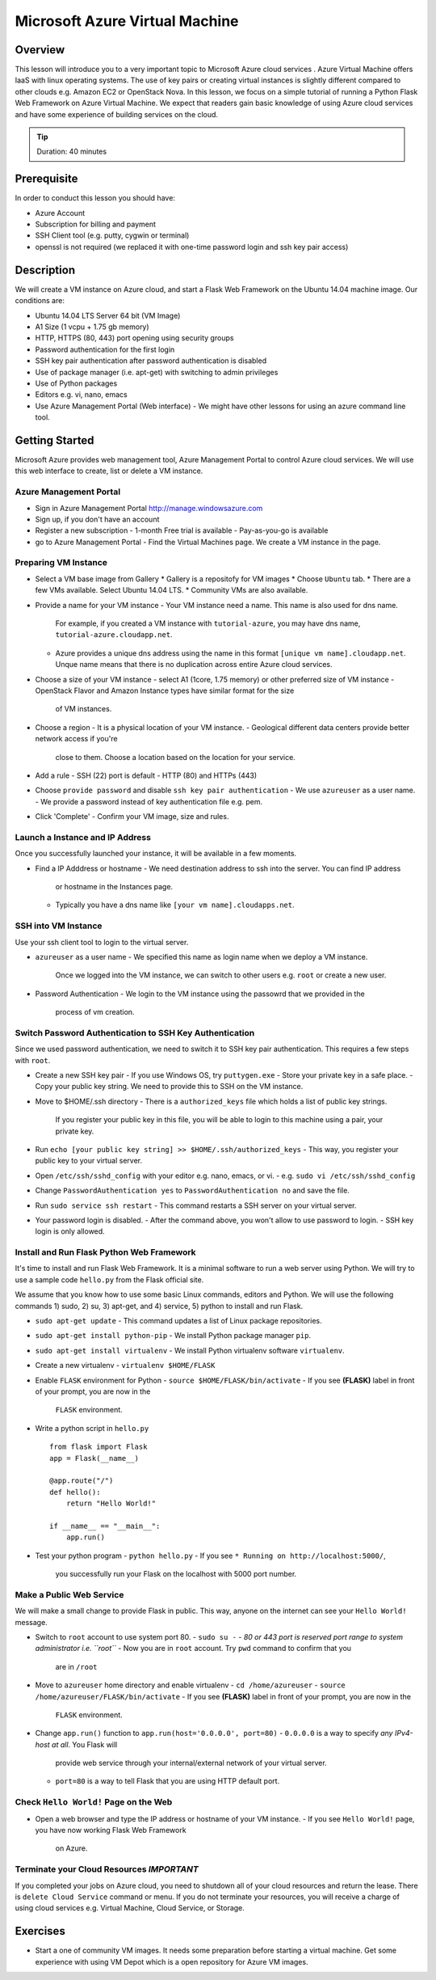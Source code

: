 Microsoft Azure Virtual Machine
======================================================================

Overview
----------------------------------------------------------------------

This lesson will introduce you to a very important topic to Microsoft Azure
cloud services . Azure Virtual Machine offers IaaS with linux operating
systems. The use of key pairs or creating virtual instances is slightly
different compared to other clouds e.g. Amazon EC2 or OpenStack Nova.  In this
lesson, we focus on a simple tutorial of running a Python Flask Web Framework
on Azure Virtual Machine. We expect that readers gain basic knowledge of using
Azure cloud services and have some experience of building services on the
cloud.

.. tip:: Duration: 40 minutes

Prerequisite
----------------------------------------------------------------------

In order to conduct this lesson you should have:

* Azure Account
* Subscription for billing and payment
* SSH Client tool (e.g. putty, cygwin or terminal)
* openssl is not required (we replaced it with one-time password login and ssh
  key pair access)

Description
----------------------------------------------------------------------

We will create a VM instance on Azure cloud, and start a Flask Web Framework on
the Ubuntu 14.04 machine image. Our conditions are:

* Ubuntu 14.04 LTS Server 64 bit (VM Image)
* A1 Size (1 vcpu + 1.75 gb memory)
* HTTP, HTTPS (80, 443) port opening using security groups
* Password authentication for the first login
* SSH key pair authentication after password authentication is disabled
* Use of package manager (i.e. apt-get) with switching to admin privileges
* Use of Python packages
* Editors e.g. vi, nano, emacs
* Use Azure Management Portal (Web interface)
  - We might have other lessons for using an azure command line tool.

Getting Started
-------------------------------------------------------------------------------

Microsoft Azure provides web management tool, Azure Management Portal to
control Azure cloud services. We will use this web interface to create, list or
delete a VM instance.

Azure Management Portal
^^^^^^^^^^^^^^^^^^^^^^^^^^^^^^^^^^^^^^^^^^^^^^^^^^^^^^^^^^^^^^^^^^^^^^^^^^^^^^^

* Sign in Azure Management Portal 
  http://manage.windowsazure.com

* Sign up, if you don't have an account

* Register a new subscription
  - 1-month Free trial is available
  - Pay-as-you-go is available

* go to Azure Management Portal
  - Find the Virtual Machines page. We create a VM instance in the page.

Preparing VM Instance
^^^^^^^^^^^^^^^^^^^^^^^^^^^^^^^^^^^^^^^^^^^^^^^^^^^^^^^^^^^^^^^^^^^^^^^^^^^^^^^

* Select a VM base image from Gallery
  * Gallery is a repositofy for VM images
  * Choose ``Ubuntu`` tab.
  * There are a few VMs available. Select Ubuntu 14.04 LTS.
  * Community VMs are also available.

* Provide a name for your VM instance
  - Your VM instance need a name. This name is also used for dns name.
    For example, if you created a VM instance with ``tutorial-azure``,
    you may have dns name, ``tutorial-azure.cloudapp.net``.
  - Azure provides a unique dns address using the name in this format ``[unique
    vm name].cloudapp.net``.  Unque name means that there is no duplication
    across entire Azure cloud services.

* Choose a size of your VM instance
  - select A1 (1core, 1.75 memory) or other preferred size of VM instance
  - OpenStack Flavor and Amazon Instance types have similar format for the size
    of VM instances.

* Choose a region
  - It is a physical location of your VM instance.
  - Geological different data centers provide better network access if you're
    close to them. Choose a location based on the location for your service.

* Add a rule
  - SSH (22) port is default
  - HTTP (80) and HTTPs (443)

* Choose ``provide password`` and disable ``ssh key pair authentication``
  - We use ``azureuser`` as a user name.
  - We provide a password instead of key authentication file e.g. pem.

* Click 'Complete'
  - Confirm your VM image, size and rules.

Launch a Instance and IP Address
^^^^^^^^^^^^^^^^^^^^^^^^^^^^^^^^^^^^^^^^^^^^^^^^^^^^^^^^^^^^^^^^^^^^^^^^^^^^^^^

Once you successfully launched your instance, it will be available in a few
moments.

* Find a IP Adddress or hostname
  - We need destination address to ssh into the server. You can find IP address
    or hostname in the Instances page.
  - Typically you have a dns name like ``[your vm name].cloudapps.net``.

SSH into VM Instance
^^^^^^^^^^^^^^^^^^^^^^^^^^^^^^^^^^^^^^^^^^^^^^^^^^^^^^^^^^^^^^^^^^^^^^^^^^^^^^^

Use your ssh client tool to login to the virtual server.

* ``azureuser`` as a user name 
  - We specified this name as login name when we deploy a VM instance.
    Once we logged into the VM instance, we can switch to other users e.g.
    ``root`` or create a new user.

* Password Authentication
  - We login to the VM instance using the passowrd that we provided in the
    process of vm creation.

Switch Password Authentication to SSH Key Authentication
^^^^^^^^^^^^^^^^^^^^^^^^^^^^^^^^^^^^^^^^^^^^^^^^^^^^^^^^^^^^^^^^^^^^^^^^^^^^^^^

Since we used password authentication, we need to switch it to SSH key pair
authentication.  This requires a few steps with ``root``.

* Create a new SSH key pair
  - If you use Windows OS, try ``puttygen.exe``
  - Store your private key in a safe place.
  - Copy your public key string. We need to provide this to SSH on the VM instance.

* Move to $HOME/.ssh directory
  - There is a ``authorized_keys`` file which holds a list of public key strings.
    If you register your public key in this file, you will be able to login to
    this machine using a pair, your private key.

* Run ``echo [your public key string] >> $HOME/.ssh/authorized_keys``
  - This way, you register your public key to your virtual server.

* Open ``/etc/ssh/sshd_config`` with your editor e.g. nano, emacs, or vi.
  - e.g. ``sudo vi /etc/ssh/sshd_config``

* Change ``PasswordAuthentication yes`` to ``PasswordAuthentication no``
  and save the file.

* Run ``sudo service ssh restart``
  - This command restarts a SSH server on your virtual server.

* Your password login is disabled.
  - After the command above, you won't allow to use password to login.
  - SSH key login is only allowed.

Install and Run Flask Python Web Framework
^^^^^^^^^^^^^^^^^^^^^^^^^^^^^^^^^^^^^^^^^^^^^^^^^^^^^^^^^^^^^^^^^^^^^^^^^^^^^^^

It's time to install and run Flask Web Framework. It is a minimal software to
run a web server using Python. We will try to use a sample code ``hello.py``
from the Flask official site.

We assume that you know how to use some basic Linux commands, editors and
Python. We will use the following commands 1) sudo, 2) su, 3) apt-get, and 4)
service, 5) python to install and run Flask.

* ``sudo apt-get update``
  - This command updates a list of Linux package repositories.

* ``sudo apt-get install python-pip``
  - We install Python package manager ``pip``.

* ``sudo apt-get install virtualenv``
  - We install Python virtualenv software ``virtualenv``.

* Create a new virtualenv
  - ``virtualenv $HOME/FLASK``

* Enable ``FLASK`` environment for Python
  - ``source $HOME/FLASK/bin/activate``
  - If you see **(FLASK)** label in front of your prompt, you are now in the
    ``FLASK`` environment. 

* Write a python script in ``hello.py``

  ::

        from flask import Flask
        app = Flask(__name__)

        @app.route("/")
        def hello():
            return "Hello World!"

        if __name__ == "__main__":
            app.run()

* Test your python program
  - ``python hello.py``
  - If you see  ``* Running on http://localhost:5000/``,
    you successfully run your Flask on the localhost with 5000 port number.

Make a Public Web Service
^^^^^^^^^^^^^^^^^^^^^^^^^^^^^^^^^^^^^^^^^^^^^^^^^^^^^^^^^^^^^^^^^^^^^^^^^^^^^^^

We will make a small change to provide Flask in public.
This way, anyone on the internet can see your ``Hello World!`` message.

* Switch to ``root`` account to use system port 80.
  - ``sudo su -``
  - *80 or 443 port is reserved port range to system administrator i.e. ``root``*
  - Now you are in ``root`` account. Try ``pwd`` command to confirm that you
    are in ``/root``
 
* Move to ``azureuser`` home directory and enable virtualenv
  - ``cd /home/azureuser``
  - ``source /home/azureuser/FLASK/bin/activate``
  - If you see **(FLASK)** label in front of your prompt, you are now in the
    ``FLASK`` environment. 

* Change ``app.run()`` function to ``app.run(host='0.0.0.0', port=80)``
  - ``0.0.0.0`` is a way to specify *any IPv4-host at all*. You Flask will
    provide web service through your internal/external network of your virtual
    server.
  - ``port=80`` is a way to tell Flask that you are using HTTP default port.

Check ``Hello World!`` Page on the Web
^^^^^^^^^^^^^^^^^^^^^^^^^^^^^^^^^^^^^^^^^^^^^^^^^^^^^^^^^^^^^^^^^^^^^^^^^^^^^^^

* Open a web browser and type the IP address or hostname of your VM instance.
  - If you see ``Hello World!`` page, you have now working Flask Web Framework
    on Azure.

Terminate your Cloud Resources *IMPORTANT*
^^^^^^^^^^^^^^^^^^^^^^^^^^^^^^^^^^^^^^^^^^^^^^^^^^^^^^^^^^^^^^^^^^^^^^^^^^^^^^^

If you completed your jobs on Azure cloud, you need to shutdown all of your
cloud resources and return the lease.  There is ``delete Cloud Service``
command or menu. If you do not terminate your resources, you will receive a
charge of using cloud services e.g. Virtual Machine, Cloud Service, or Storage.

Exercises
-------------------------------------------------------------------------------

* Start a one of community VM images. It needs some preparation before starting
  a virtual machine. Get some experience with using VM Depot which is a open
  repository for Azure VM images.

